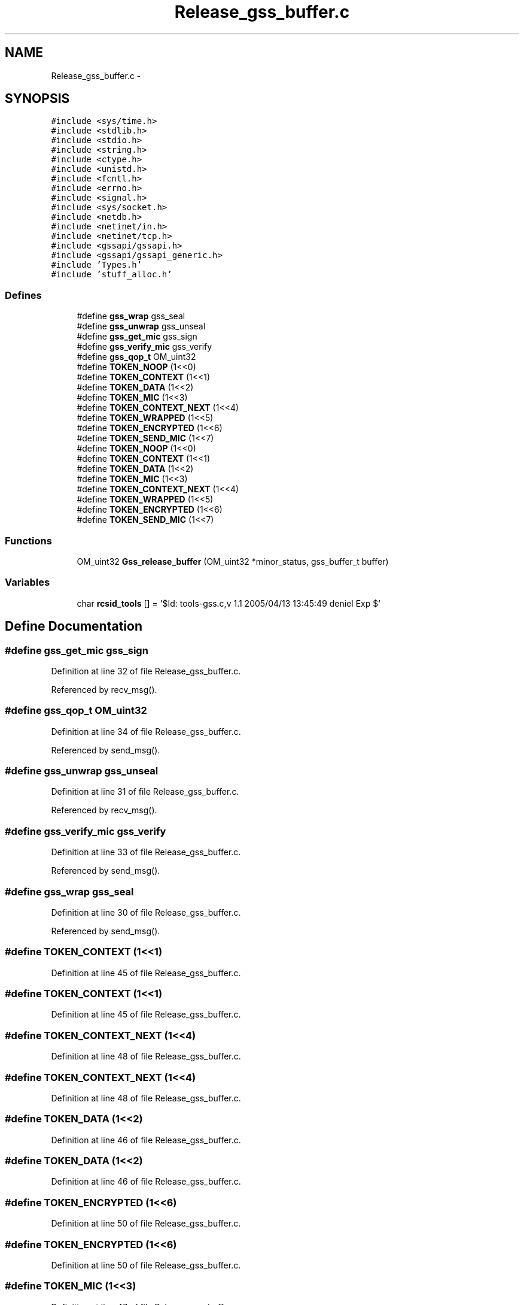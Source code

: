 .TH "Release_gss_buffer.c" 3 "22 Dec 2006" "Version 0.1" "RPCSEC_GSS Library" \" -*- nroff -*-
.ad l
.nh
.SH NAME
Release_gss_buffer.c \- 
.SH SYNOPSIS
.br
.PP
\fC#include <sys/time.h>\fP
.br
\fC#include <stdlib.h>\fP
.br
\fC#include <stdio.h>\fP
.br
\fC#include <string.h>\fP
.br
\fC#include <ctype.h>\fP
.br
\fC#include <unistd.h>\fP
.br
\fC#include <fcntl.h>\fP
.br
\fC#include <errno.h>\fP
.br
\fC#include <signal.h>\fP
.br
\fC#include <sys/socket.h>\fP
.br
\fC#include <netdb.h>\fP
.br
\fC#include <netinet/in.h>\fP
.br
\fC#include <netinet/tcp.h>\fP
.br
\fC#include <gssapi/gssapi.h>\fP
.br
\fC#include <gssapi/gssapi_generic.h>\fP
.br
\fC#include 'Types.h'\fP
.br
\fC#include 'stuff_alloc.h'\fP
.br

.SS "Defines"

.in +1c
.ti -1c
.RI "#define \fBgss_wrap\fP   gss_seal"
.br
.ti -1c
.RI "#define \fBgss_unwrap\fP   gss_unseal"
.br
.ti -1c
.RI "#define \fBgss_get_mic\fP   gss_sign"
.br
.ti -1c
.RI "#define \fBgss_verify_mic\fP   gss_verify"
.br
.ti -1c
.RI "#define \fBgss_qop_t\fP   OM_uint32"
.br
.ti -1c
.RI "#define \fBTOKEN_NOOP\fP   (1<<0)"
.br
.ti -1c
.RI "#define \fBTOKEN_CONTEXT\fP   (1<<1)"
.br
.ti -1c
.RI "#define \fBTOKEN_DATA\fP   (1<<2)"
.br
.ti -1c
.RI "#define \fBTOKEN_MIC\fP   (1<<3)"
.br
.ti -1c
.RI "#define \fBTOKEN_CONTEXT_NEXT\fP   (1<<4)"
.br
.ti -1c
.RI "#define \fBTOKEN_WRAPPED\fP   (1<<5)"
.br
.ti -1c
.RI "#define \fBTOKEN_ENCRYPTED\fP   (1<<6)"
.br
.ti -1c
.RI "#define \fBTOKEN_SEND_MIC\fP   (1<<7)"
.br
.ti -1c
.RI "#define \fBTOKEN_NOOP\fP   (1<<0)"
.br
.ti -1c
.RI "#define \fBTOKEN_CONTEXT\fP   (1<<1)"
.br
.ti -1c
.RI "#define \fBTOKEN_DATA\fP   (1<<2)"
.br
.ti -1c
.RI "#define \fBTOKEN_MIC\fP   (1<<3)"
.br
.ti -1c
.RI "#define \fBTOKEN_CONTEXT_NEXT\fP   (1<<4)"
.br
.ti -1c
.RI "#define \fBTOKEN_WRAPPED\fP   (1<<5)"
.br
.ti -1c
.RI "#define \fBTOKEN_ENCRYPTED\fP   (1<<6)"
.br
.ti -1c
.RI "#define \fBTOKEN_SEND_MIC\fP   (1<<7)"
.br
.in -1c
.SS "Functions"

.in +1c
.ti -1c
.RI "OM_uint32 \fBGss_release_buffer\fP (OM_uint32 *minor_status, gss_buffer_t buffer)"
.br
.in -1c
.SS "Variables"

.in +1c
.ti -1c
.RI "char \fBrcsid_tools\fP [] = '$Id: tools-gss.c,v 1.1 2005/04/13 13:45:49 deniel Exp $'"
.br
.in -1c
.SH "Define Documentation"
.PP 
.SS "#define gss_get_mic   gss_sign"
.PP
Definition at line 32 of file Release_gss_buffer.c.
.PP
Referenced by recv_msg().
.SS "#define gss_qop_t   OM_uint32"
.PP
Definition at line 34 of file Release_gss_buffer.c.
.PP
Referenced by send_msg().
.SS "#define gss_unwrap   gss_unseal"
.PP
Definition at line 31 of file Release_gss_buffer.c.
.PP
Referenced by recv_msg().
.SS "#define gss_verify_mic   gss_verify"
.PP
Definition at line 33 of file Release_gss_buffer.c.
.PP
Referenced by send_msg().
.SS "#define gss_wrap   gss_seal"
.PP
Definition at line 30 of file Release_gss_buffer.c.
.PP
Referenced by send_msg().
.SS "#define TOKEN_CONTEXT   (1<<1)"
.PP
Definition at line 45 of file Release_gss_buffer.c.
.SS "#define TOKEN_CONTEXT   (1<<1)"
.PP
Definition at line 45 of file Release_gss_buffer.c.
.SS "#define TOKEN_CONTEXT_NEXT   (1<<4)"
.PP
Definition at line 48 of file Release_gss_buffer.c.
.SS "#define TOKEN_CONTEXT_NEXT   (1<<4)"
.PP
Definition at line 48 of file Release_gss_buffer.c.
.SS "#define TOKEN_DATA   (1<<2)"
.PP
Definition at line 46 of file Release_gss_buffer.c.
.SS "#define TOKEN_DATA   (1<<2)"
.PP
Definition at line 46 of file Release_gss_buffer.c.
.SS "#define TOKEN_ENCRYPTED   (1<<6)"
.PP
Definition at line 50 of file Release_gss_buffer.c.
.SS "#define TOKEN_ENCRYPTED   (1<<6)"
.PP
Definition at line 50 of file Release_gss_buffer.c.
.SS "#define TOKEN_MIC   (1<<3)"
.PP
Definition at line 47 of file Release_gss_buffer.c.
.SS "#define TOKEN_MIC   (1<<3)"
.PP
Definition at line 47 of file Release_gss_buffer.c.
.SS "#define TOKEN_NOOP   (1<<0)"
.PP
Definition at line 44 of file Release_gss_buffer.c.
.SS "#define TOKEN_NOOP   (1<<0)"
.PP
Definition at line 44 of file Release_gss_buffer.c.
.SS "#define TOKEN_SEND_MIC   (1<<7)"
.PP
Definition at line 51 of file Release_gss_buffer.c.
.SS "#define TOKEN_SEND_MIC   (1<<7)"
.PP
Definition at line 51 of file Release_gss_buffer.c.
.SS "#define TOKEN_WRAPPED   (1<<5)"
.PP
Definition at line 49 of file Release_gss_buffer.c.
.SS "#define TOKEN_WRAPPED   (1<<5)"
.PP
Definition at line 49 of file Release_gss_buffer.c.
.SH "Function Documentation"
.PP 
.SS "OM_uint32 Gss_release_buffer (OM_uint32 * minor_status, gss_buffer_t buffer)"
.PP
Definition at line 53 of file Release_gss_buffer.c.
.SH "Variable Documentation"
.PP 
.SS "char \fBrcsid_tools\fP[] = '$Id: tools-gss.c,v 1.1 2005/04/13 13:45:49 deniel Exp $'"
.PP
Definition at line 7 of file Release_gss_buffer.c.
.SH "Author"
.PP 
Generated automatically by Doxygen for RPCSEC_GSS Library from the source code.
